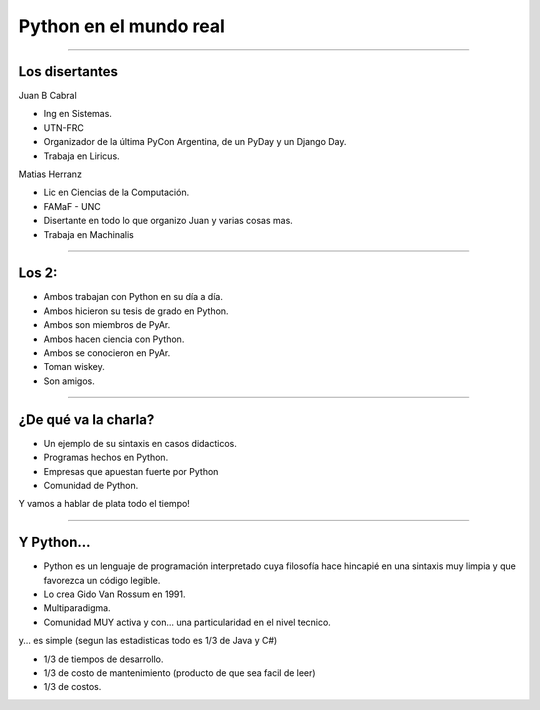 =======================
Python en el mundo real
=======================

----

Los disertantes
---------------

Juan B Cabral

- Ing en Sistemas.
- UTN-FRC
- Organizador de la última PyCon Argentina, de un PyDay y un Django Day.
- Trabaja en Liricus.

Matias Herranz

- Lic en Ciencias de la Computación.
- FAMaF - UNC
- Disertante en todo lo que organizo Juan y varias cosas mas.
- Trabaja en Machinalis


----

Los 2:
------

- Ambos trabajan con Python  en su día a día.
- Ambos hicieron su tesis de grado en Python.
- Ambos son miembros de PyAr.
- Ambos hacen ciencia con Python.
- Ambos se conocieron en PyAr.
- Toman wiskey.
- Son amigos.


----

¿De qué va la charla?
---------------------

- Un ejemplo de su sintaxis en casos didacticos.
- Programas hechos en Python.
- Empresas que apuestan fuerte por Python
- Comunidad de Python.

Y vamos a hablar de plata todo el tiempo!

.. image:: img/python_logo.png
    :align: center

----

Y Python...
-----------

- Python es un lenguaje de programación interpretado cuya filosofía hace
  hincapié en una sintaxis muy limpia y que favorezca un código legible.
- Lo crea Gido Van Rossum en 1991.
- Multiparadigma.
- Comunidad MUY activa y con... una particularidad en el nivel tecnico.

y... es simple (segun las estadisticas todo es 1/3 de Java y C#)

- 1/3 de tiempos de desarrollo.
- 1/3 de costo de mantenimiento (producto de que sea facil de leer)
- 1/3 de costos.
